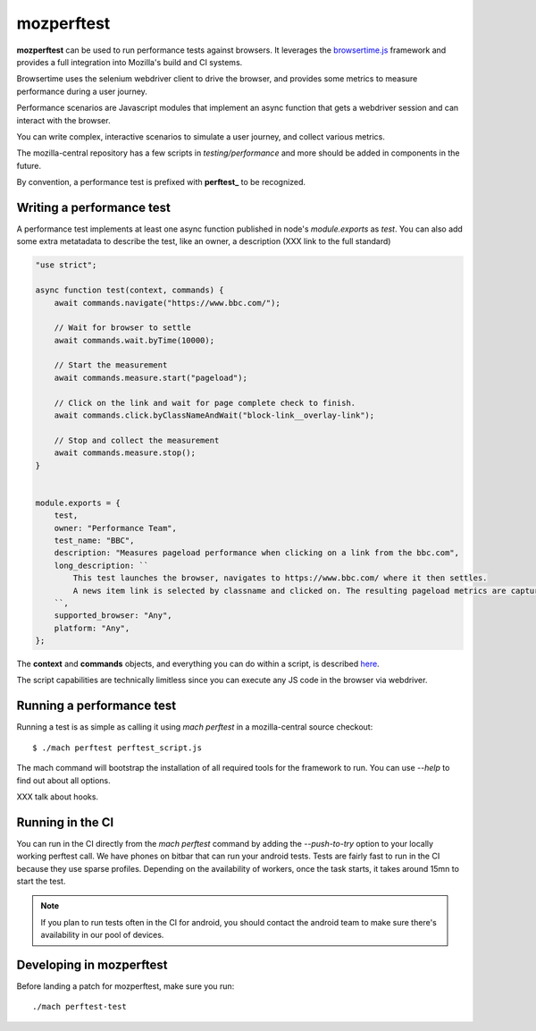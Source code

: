 ===========
mozperftest
===========

**mozperftest** can be used to run performance tests against browsers. It
leverages the `browsertime.js <https://www.sitespeed.io/documentation/browsertime/>`_
framework and provides a full integration into Mozilla's build and CI systems.

Browsertime uses the selenium webdriver client to drive the browser,
and provides some metrics to measure performance during a user journey.

Performance scenarios are Javascript modules that implement an async
function that gets a webdriver session and can interact with the browser.

You can write complex, interactive scenarios to simulate a user journey,
and collect various metrics.

The mozilla-central repository has a few scripts in `testing/performance`
and more should be added in components in the future.

By convention, a performance test is prefixed with **perftest_** to be
recognized.


Writing a performance test
===========================

A performance test implements at least one async function published in node's
`module.exports` as `test`. You can also add some extra metatadata to describe
the test, like an owner, a description (XXX link to the full standard)

.. sourcecode:: javascript

    "use strict";

    async function test(context, commands) {
        await commands.navigate("https://www.bbc.com/");

        // Wait for browser to settle
        await commands.wait.byTime(10000);

        // Start the measurement
        await commands.measure.start("pageload");

        // Click on the link and wait for page complete check to finish.
        await commands.click.byClassNameAndWait("block-link__overlay-link");

        // Stop and collect the measurement
        await commands.measure.stop();
    }


    module.exports = {
        test,
        owner: "Performance Team",
        test_name: "BBC",
        description: "Measures pageload performance when clicking on a link from the bbc.com",
        long_description: ``
            This test launches the browser, navigates to https://www.bbc.com/ where it then settles.
            A news item link is selected by classname and clicked on. The resulting pageload metrics are captured.
        ``,
        supported_browser: "Any",
        platform: "Any",
    };


The **context** and **commands** objects, and everything you can do within a script, is
described `here <https://www.sitespeed.io/documentation/sitespeed.io/scripting/>`_.

The script capabilities are technically limitless since you can execute any JS code in the browser
via webdriver.


Running a performance test
==========================

Running a test is as simple as calling it using `mach perftest` in a mozilla-central source
checkout::

    $ ./mach perftest perftest_script.js

The mach command will bootstrap the installation of all required tools for the framework to run.
You can use `--help` to find out about all options.

XXX talk about hooks.


Running in the CI
=================

You can run in the CI directly from the `mach perftest` command by adding the `--push-to-try` option
to your locally working perftest call. We have phones on bitbar that can run your android tests.
Tests are fairly fast to run in the CI because they use sparse profiles. Depending on the
availability of workers, once the task starts, it takes around 15mn to start the test.

.. note::

   If you plan to run tests often in the CI for android, you should contact the android
   team to make sure there's availability in our pool of devices.


Developing in mozperftest
=========================

Before landing a patch for mozperftest, make sure you run::

    ./mach perftest-test

